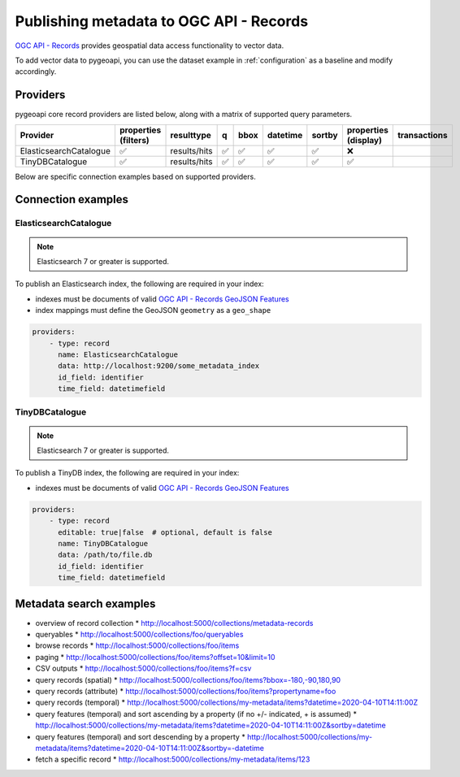 .. _ogcapi-records:

Publishing metadata to OGC API - Records
========================================

`OGC API - Records`_ provides geospatial data access functionality to vector data.

To add vector data to pygeoapi, you can use the dataset example in :ref:`configuration`
as a baseline and modify accordingly.

Providers
---------

pygeoapi core record providers are listed below, along with a matrix of supported query
parameters.

.. csv-table::
   :header: Provider, properties (filters), resulttype, q, bbox, datetime, sortby, properties (display), transactions
   :align: left

   ElasticsearchCatalogue,✅,results/hits,✅,✅,✅,✅,❌
   TinyDBCatalogue,✅,results/hits,✅,✅,✅,✅,✅


Below are specific connection examples based on supported providers.

Connection examples
-------------------

ElasticsearchCatalogue
^^^^^^^^^^^^^^^^^^^^^^

.. note::
   Elasticsearch 7 or greater is supported.


To publish an Elasticsearch index, the following are required in your index:

* indexes must be documents of valid `OGC API - Records GeoJSON Features`_
* index mappings must define the GeoJSON ``geometry`` as a ``geo_shape``

.. code-block:: yaml

   providers:
       - type: record
         name: ElasticsearchCatalogue
         data: http://localhost:9200/some_metadata_index
         id_field: identifier
         time_field: datetimefield

TinyDBCatalogue
^^^^^^^^^^^^^^^

.. note::
   Elasticsearch 7 or greater is supported.


To publish a TinyDB index, the following are required in your index:

* indexes must be documents of valid `OGC API - Records GeoJSON Features`_

.. code-block:: yaml

   providers:
       - type: record
         editable: true|false  # optional, default is false
         name: TinyDBCatalogue
         data: /path/to/file.db
         id_field: identifier
         time_field: datetimefield


Metadata search examples
------------------------

* overview of record collection
  * http://localhost:5000/collections/metadata-records
* queryables
  * http://localhost:5000/collections/foo/queryables
* browse records
  * http://localhost:5000/collections/foo/items
* paging
  * http://localhost:5000/collections/foo/items?offset=10&limit=10
* CSV outputs
  * http://localhost:5000/collections/foo/items?f=csv
* query records (spatial)
  * http://localhost:5000/collections/foo/items?bbox=-180,-90,180,90
* query records (attribute)
  * http://localhost:5000/collections/foo/items?propertyname=foo
* query records (temporal)
  * http://localhost:5000/collections/my-metadata/items?datetime=2020-04-10T14:11:00Z
* query features (temporal) and sort ascending by a property (if no +/- indicated, + is assumed)
  * http://localhost:5000/collections/my-metadata/items?datetime=2020-04-10T14:11:00Z&sortby=datetime
* query features (temporal) and sort descending by a property
  * http://localhost:5000/collections/my-metadata/items?datetime=2020-04-10T14:11:00Z&sortby=-datetime
* fetch a specific record
  * http://localhost:5000/collections/my-metadata/items/123

.. _`OGC API - Records`: https://www.ogc.org/standards/ogcapi-records
.. _`OGC API - Records GeoJSON Features`: https://raw.githubusercontent.com/opengeospatial/ogcapi-records/master/core/openapi/schemas/recordGeoJSON.yaml
